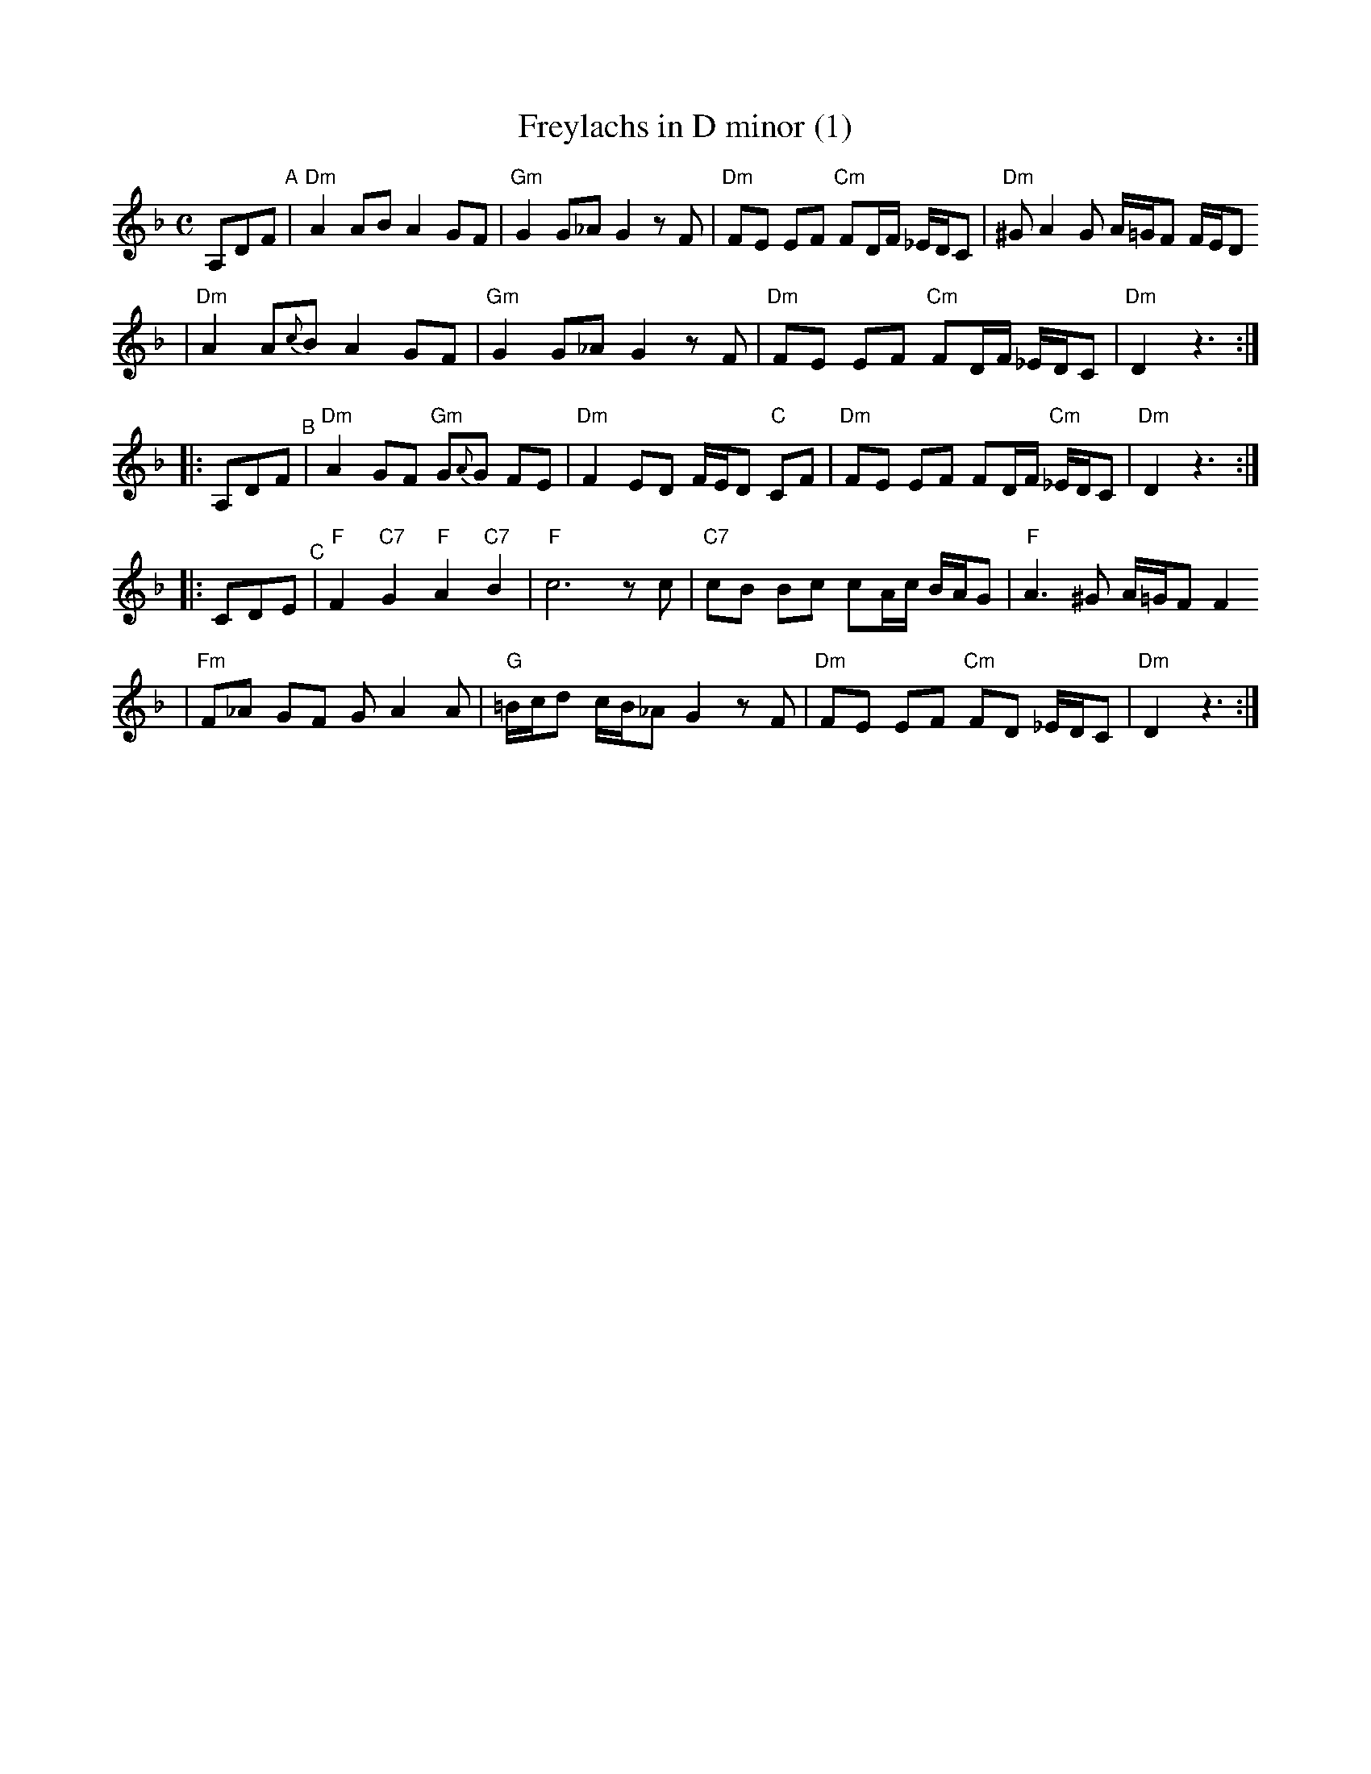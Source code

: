 X: 248
T: Freylachs in D minor (1)
M: C
L: 1/8
K: Dm
A,DF "^A"\
| "Dm"A2 AB A2 GF | "Gm"G2 G_A G2 zF | "Dm"FE EF "Cm"FD/F/ _E/D/C | "Dm"^GA2G A/=G/F F/E/D
| "Dm"A2 A{c}B A2 GF | "Gm"G2 G_A G2 zF | "Dm"FE EF "Cm"FD/F/ _E/D/C | "Dm"D2 z3 :|
|: A,DF "^B"\
| "Dm"A2 GF "Gm"G{A}G FE | "Dm"F2 ED F/E/D "C"CF | "Dm"FE EF FD/F/ "Cm"_E/D/C | "Dm"D2 z3 :|
|: CDE "^C"\
| "F"F2 "C7"G2 "F"A2 "C7"B2 | "F"c6 zc | "C7"cB Bc cA/c/ B/A/G | "F"A3 ^G A/=G/F F2
| "Fm"F_A GF GA2 A | "G"=B/c/d c/B/_A G2 zF | "Dm"FE EF "Cm"FD _E/D/C | "Dm"D2 z3 :|
